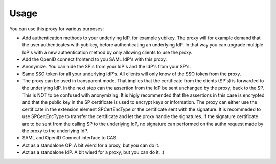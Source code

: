 Usage
=====

You can use this proxy for various purposes:

* Add authentication methods to your underlying IdP, for example yubikey. The proxy will for example demand that the user authenticates with yubikey, before authenticating an underlying IdP. In that way you can upgrade multiple IdP's with a new authentication method by only allowing clients to use the proxy.
* Add the OpenID connect frontend to you SAML IdP's with this proxy.
* Anonymize. You can hide the SP:s from your IdP's and the IdP's from your SP's.
* Same SSO token for all your underlying IdP's. All clients will only know of the SSO token from the proxy.
* The proxy can be used in transparent mode. That implies that the certificate from the clients (SP's) is forwarded to the underlying IdP. In the next step can the assertion from the IdP be sent unchanged by the proxy, back to the SP. This is NOT to be confused with anonymizing. It is higly recommended that the assertions in this case is encrypted and that the public key in the SP certificate is used to encrypt keys or information. The proxy can either use the certificate in the extension element SPCertEncType or the certificate sent with the signature. It is recommeded to use SPCertEncType to transfer the certificate and let the proxy handle the signatures. If the signature certificate are to be sent from the calling SP to the underlying IdP, no signature can performed on the authn request made by the proxy to the underlying IdP.
* SAML and OpenID Connect interface to CAS.
* Act as a standalone OP. A bit wierd for a proxy, but you can do it.
* Act as a standalone IdP. A bit wierd for a proxy, but you can do it. :)